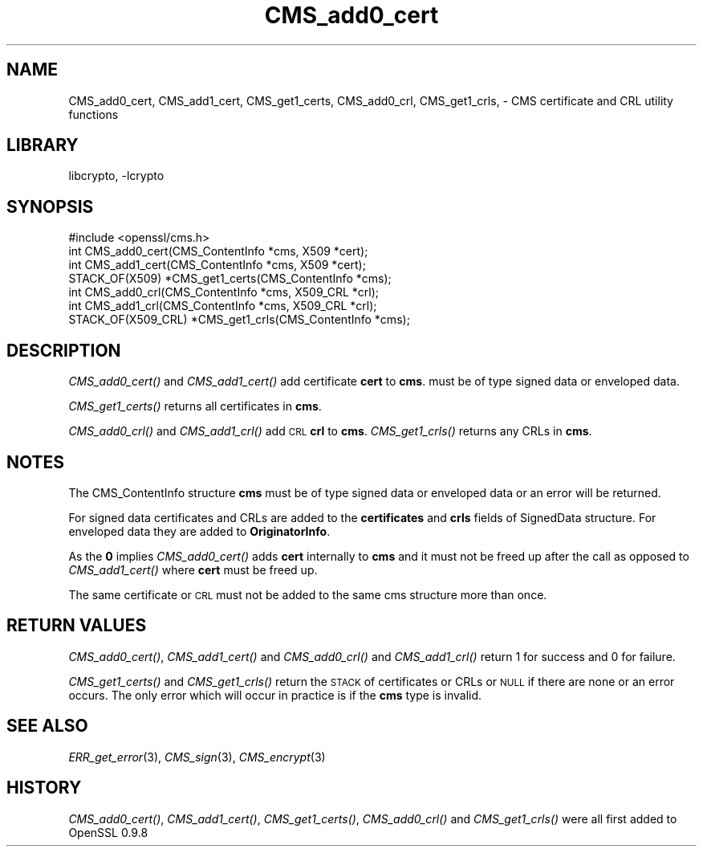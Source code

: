 .\"	$NetBSD: CMS_add0_cert.3,v 1.4.2.1 2012/10/30 18:47:41 yamt Exp $
.\"
.\" Automatically generated by Pod::Man 2.25 (Pod::Simple 3.16)
.\"
.\" Standard preamble:
.\" ========================================================================
.de Sp \" Vertical space (when we can't use .PP)
.if t .sp .5v
.if n .sp
..
.de Vb \" Begin verbatim text
.ft CW
.nf
.ne \\$1
..
.de Ve \" End verbatim text
.ft R
.fi
..
.\" Set up some character translations and predefined strings.  \*(-- will
.\" give an unbreakable dash, \*(PI will give pi, \*(L" will give a left
.\" double quote, and \*(R" will give a right double quote.  \*(C+ will
.\" give a nicer C++.  Capital omega is used to do unbreakable dashes and
.\" therefore won't be available.  \*(C` and \*(C' expand to `' in nroff,
.\" nothing in troff, for use with C<>.
.tr \(*W-
.ds C+ C\v'-.1v'\h'-1p'\s-2+\h'-1p'+\s0\v'.1v'\h'-1p'
.ie n \{\
.    ds -- \(*W-
.    ds PI pi
.    if (\n(.H=4u)&(1m=24u) .ds -- \(*W\h'-12u'\(*W\h'-12u'-\" diablo 10 pitch
.    if (\n(.H=4u)&(1m=20u) .ds -- \(*W\h'-12u'\(*W\h'-8u'-\"  diablo 12 pitch
.    ds L" ""
.    ds R" ""
.    ds C` ""
.    ds C' ""
'br\}
.el\{\
.    ds -- \|\(em\|
.    ds PI \(*p
.    ds L" ``
.    ds R" ''
'br\}
.\"
.\" Escape single quotes in literal strings from groff's Unicode transform.
.ie \n(.g .ds Aq \(aq
.el       .ds Aq '
.\"
.\" If the F register is turned on, we'll generate index entries on stderr for
.\" titles (.TH), headers (.SH), subsections (.SS), items (.Ip), and index
.\" entries marked with X<> in POD.  Of course, you'll have to process the
.\" output yourself in some meaningful fashion.
.ie \nF \{\
.    de IX
.    tm Index:\\$1\t\\n%\t"\\$2"
..
.    nr % 0
.    rr F
.\}
.el \{\
.    de IX
..
.\}
.\"
.\" Accent mark definitions (@(#)ms.acc 1.5 88/02/08 SMI; from UCB 4.2).
.\" Fear.  Run.  Save yourself.  No user-serviceable parts.
.    \" fudge factors for nroff and troff
.if n \{\
.    ds #H 0
.    ds #V .8m
.    ds #F .3m
.    ds #[ \f1
.    ds #] \fP
.\}
.if t \{\
.    ds #H ((1u-(\\\\n(.fu%2u))*.13m)
.    ds #V .6m
.    ds #F 0
.    ds #[ \&
.    ds #] \&
.\}
.    \" simple accents for nroff and troff
.if n \{\
.    ds ' \&
.    ds ` \&
.    ds ^ \&
.    ds , \&
.    ds ~ ~
.    ds /
.\}
.if t \{\
.    ds ' \\k:\h'-(\\n(.wu*8/10-\*(#H)'\'\h"|\\n:u"
.    ds ` \\k:\h'-(\\n(.wu*8/10-\*(#H)'\`\h'|\\n:u'
.    ds ^ \\k:\h'-(\\n(.wu*10/11-\*(#H)'^\h'|\\n:u'
.    ds , \\k:\h'-(\\n(.wu*8/10)',\h'|\\n:u'
.    ds ~ \\k:\h'-(\\n(.wu-\*(#H-.1m)'~\h'|\\n:u'
.    ds / \\k:\h'-(\\n(.wu*8/10-\*(#H)'\z\(sl\h'|\\n:u'
.\}
.    \" troff and (daisy-wheel) nroff accents
.ds : \\k:\h'-(\\n(.wu*8/10-\*(#H+.1m+\*(#F)'\v'-\*(#V'\z.\h'.2m+\*(#F'.\h'|\\n:u'\v'\*(#V'
.ds 8 \h'\*(#H'\(*b\h'-\*(#H'
.ds o \\k:\h'-(\\n(.wu+\w'\(de'u-\*(#H)/2u'\v'-.3n'\*(#[\z\(de\v'.3n'\h'|\\n:u'\*(#]
.ds d- \h'\*(#H'\(pd\h'-\w'~'u'\v'-.25m'\f2\(hy\fP\v'.25m'\h'-\*(#H'
.ds D- D\\k:\h'-\w'D'u'\v'-.11m'\z\(hy\v'.11m'\h'|\\n:u'
.ds th \*(#[\v'.3m'\s+1I\s-1\v'-.3m'\h'-(\w'I'u*2/3)'\s-1o\s+1\*(#]
.ds Th \*(#[\s+2I\s-2\h'-\w'I'u*3/5'\v'-.3m'o\v'.3m'\*(#]
.ds ae a\h'-(\w'a'u*4/10)'e
.ds Ae A\h'-(\w'A'u*4/10)'E
.    \" corrections for vroff
.if v .ds ~ \\k:\h'-(\\n(.wu*9/10-\*(#H)'\s-2\u~\d\s+2\h'|\\n:u'
.if v .ds ^ \\k:\h'-(\\n(.wu*10/11-\*(#H)'\v'-.4m'^\v'.4m'\h'|\\n:u'
.    \" for low resolution devices (crt and lpr)
.if \n(.H>23 .if \n(.V>19 \
\{\
.    ds : e
.    ds 8 ss
.    ds o a
.    ds d- d\h'-1'\(ga
.    ds D- D\h'-1'\(hy
.    ds th \o'bp'
.    ds Th \o'LP'
.    ds ae ae
.    ds Ae AE
.\}
.rm #[ #] #H #V #F C
.\" ========================================================================
.\"
.IX Title "CMS_add0_cert 3"
.TH CMS_add0_cert 3 "2009-07-19" "1.0.1c" "OpenSSL"
.\" For nroff, turn off justification.  Always turn off hyphenation; it makes
.\" way too many mistakes in technical documents.
.if n .ad l
.nh
.SH "NAME"
.Vb 1
\& CMS_add0_cert, CMS_add1_cert, CMS_get1_certs, CMS_add0_crl, CMS_get1_crls, \- CMS certificate and CRL utility functions
.Ve
.SH "LIBRARY"
libcrypto, -lcrypto
.SH "SYNOPSIS"
.IX Header "SYNOPSIS"
.Vb 1
\& #include <openssl/cms.h>
\&
\& int CMS_add0_cert(CMS_ContentInfo *cms, X509 *cert);
\& int CMS_add1_cert(CMS_ContentInfo *cms, X509 *cert);
\& STACK_OF(X509) *CMS_get1_certs(CMS_ContentInfo *cms);
\&
\& int CMS_add0_crl(CMS_ContentInfo *cms, X509_CRL *crl);
\& int CMS_add1_crl(CMS_ContentInfo *cms, X509_CRL *crl);
\& STACK_OF(X509_CRL) *CMS_get1_crls(CMS_ContentInfo *cms);
.Ve
.SH "DESCRIPTION"
.IX Header "DESCRIPTION"
\&\fICMS_add0_cert()\fR and \fICMS_add1_cert()\fR add certificate \fBcert\fR to \fBcms\fR.
must be of type signed data or enveloped data.
.PP
\&\fICMS_get1_certs()\fR returns all certificates in \fBcms\fR.
.PP
\&\fICMS_add0_crl()\fR and \fICMS_add1_crl()\fR add \s-1CRL\s0 \fBcrl\fR to \fBcms\fR. \fICMS_get1_crls()\fR
returns any CRLs in \fBcms\fR.
.SH "NOTES"
.IX Header "NOTES"
The CMS_ContentInfo structure \fBcms\fR must be of type signed data or enveloped
data or an error will be returned.
.PP
For signed data certificates and CRLs are added to the \fBcertificates\fR and
\&\fBcrls\fR fields of SignedData structure. For enveloped data they are added to
\&\fBOriginatorInfo\fR.
.PP
As the \fB0\fR implies \fICMS_add0_cert()\fR adds \fBcert\fR internally to \fBcms\fR and it
must not be freed up after the call as opposed to \fICMS_add1_cert()\fR where \fBcert\fR
must be freed up.
.PP
The same certificate or \s-1CRL\s0 must not be added to the same cms structure more
than once.
.SH "RETURN VALUES"
.IX Header "RETURN VALUES"
\&\fICMS_add0_cert()\fR, \fICMS_add1_cert()\fR and \fICMS_add0_crl()\fR and \fICMS_add1_crl()\fR return
1 for success and 0 for failure.
.PP
\&\fICMS_get1_certs()\fR and \fICMS_get1_crls()\fR return the \s-1STACK\s0 of certificates or CRLs
or \s-1NULL\s0 if there are none or an error occurs. The only error which will occur
in practice is if the \fBcms\fR type is invalid.
.SH "SEE ALSO"
.IX Header "SEE ALSO"
\&\fIERR_get_error\fR\|(3),
\&\fICMS_sign\fR\|(3),
\&\fICMS_encrypt\fR\|(3)
.SH "HISTORY"
.IX Header "HISTORY"
\&\fICMS_add0_cert()\fR, \fICMS_add1_cert()\fR, \fICMS_get1_certs()\fR, \fICMS_add0_crl()\fR
and \fICMS_get1_crls()\fR were all first added to OpenSSL 0.9.8
